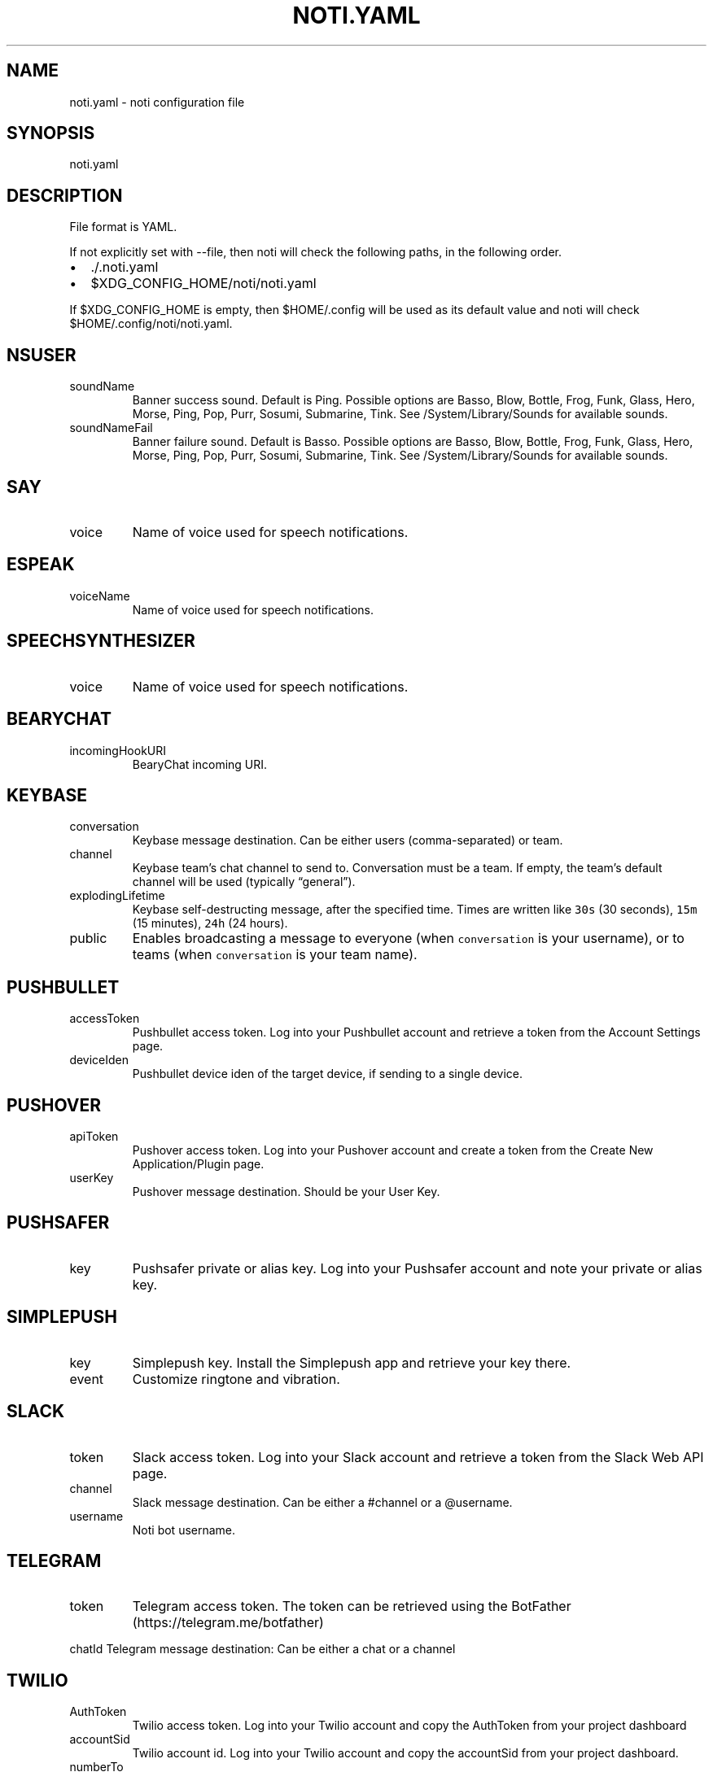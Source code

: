 .\" Automatically generated by Pandoc 2.13
.\"
.TH "NOTI.YAML" "5" "2018/03/25" "noti 3.5.0" "Noti Configuration File Format"
.hy
.SH NAME
.PP
noti.yaml - noti configuration file
.SH SYNOPSIS
.PP
noti.yaml
.SH DESCRIPTION
.PP
File format is YAML.
.PP
If not explicitly set with --file, then noti will check the following
paths, in the following order.
.IP \[bu] 2
\&./.noti.yaml
.IP \[bu] 2
$XDG_CONFIG_HOME/noti/noti.yaml
.PP
If $XDG_CONFIG_HOME is empty, then $HOME/.config will be used as its
default value and noti will check $HOME/.config/noti/noti.yaml.
.SH NSUSER
.TP
soundName
Banner success sound.
Default is Ping.
Possible options are Basso, Blow, Bottle, Frog, Funk, Glass, Hero,
Morse, Ping, Pop, Purr, Sosumi, Submarine, Tink.
See /System/Library/Sounds for available sounds.
.TP
soundNameFail
Banner failure sound.
Default is Basso.
Possible options are Basso, Blow, Bottle, Frog, Funk, Glass, Hero,
Morse, Ping, Pop, Purr, Sosumi, Submarine, Tink.
See /System/Library/Sounds for available sounds.
.SH SAY
.TP
voice
Name of voice used for speech notifications.
.SH ESPEAK
.TP
voiceName
Name of voice used for speech notifications.
.SH SPEECHSYNTHESIZER
.TP
voice
Name of voice used for speech notifications.
.SH BEARYCHAT
.TP
incomingHookURI
BearyChat incoming URI.
.SH KEYBASE
.TP
conversation
Keybase message destination.
Can be either users (comma-separated) or team.
.TP
channel
Keybase team\[cq]s chat channel to send to.
Conversation must be a team.
If empty, the team\[cq]s default channel will be used (typically
\[lq]general\[rq]).
.TP
explodingLifetime
Keybase self-destructing message, after the specified time.
Times are written like \f[C]30s\f[R] (30 seconds), \f[C]15m\f[R] (15
minutes), \f[C]24h\f[R] (24 hours).
.TP
public
Enables broadcasting a message to everyone (when \f[C]conversation\f[R]
is your username), or to teams (when \f[C]conversation\f[R] is your team
name).
.SH PUSHBULLET
.TP
accessToken
Pushbullet access token.
Log into your Pushbullet account and retrieve a token from the Account
Settings page.
.TP
deviceIden
Pushbullet device iden of the target device, if sending to a single
device.
.SH PUSHOVER
.TP
apiToken
Pushover access token.
Log into your Pushover account and create a token from the Create New
Application/Plugin page.
.TP
userKey
Pushover message destination.
Should be your User Key.
.SH PUSHSAFER
.TP
key
Pushsafer private or alias key.
Log into your Pushsafer account and note your private or alias key.
.SH SIMPLEPUSH
.TP
key
Simplepush key.
Install the Simplepush app and retrieve your key there.
.TP
event
Customize ringtone and vibration.
.SH SLACK
.TP
token
Slack access token.
Log into your Slack account and retrieve a token from the Slack Web API
page.
.TP
channel
Slack message destination.
Can be either a #channel or a \[at]username.
.TP
username
Noti bot username.
.SH TELEGRAM
.TP
token
Telegram access token.
The token can be retrieved using the
BotFather (https://telegram.me/botfather)
.PP
chatId Telegram message destination: Can be either a chat or a channel
.SH TWILIO
.TP
AuthToken
Twilio access token.
Log into your Twilio account and copy the AuthToken from your project
dashboard
.TP
accountSid
Twilio account id.
Log into your Twilio account and copy the accountSid from your project
dashboard.
.TP
numberTo
This parameter determines the destination phone number for your SMS
message.
Format this number with a `+' and a country code, e.g., +16175551212
.TP
numberFrom
From specifies the Twilio phone number, short code, or Messaging Service
that sends this message.
This must be a Twilio phone number that you own, formatted with a `+'
and country code, e.g.\ +16175551212 (E.164 format)
.SH EXAMPLES
.IP
.nf
\f[C]
---
nsuser:
  soundName: Ping
  soundNameFail: Basso
say:
  voice: Alex
espeak:
  voiceName: english-us
speechsynthesizer:
  voice: Microsoft David Desktop
bearychat:
  incomingHookURI: 1234567890abcdefg
keybase:
  conversation: yourteam
  channel: general
pushbullet:
  accessToken: 1234567890abcdefg
  deviceIden: 1234567890abcdefg
pushover:
  userKey: 1234567890abcdefg
  apiToken: 1234567890abcdefg
pushsafer:
  key: 1234567890abcdefg
simplepush:
  key: 1234567890abcdefg
  event: 1234567890abcdefg
slack:
  appurl: \[aq]https://hooks.slack.com/services/xxx/yyy/zzz\[aq]
telegram:
  token: \[aq]110201543:AAHdqTcvCH1vGWJxfSeofSAs0K5PALDsaw\[aq]
  chatId: 1234567890
twilio:
  numberto: +972542877978
  numberfrom: +18111119711
  accountsid: AC3cd135aa82XXXXXXXXf792ba23fc98
  authtoken: 74efd0bXXXXXXXXXXX32f7daca
\f[R]
.fi
.SH SEE ALSO
.PP
noti(1)
.SH AUTHORS
Jaime Pi\[~n]a.
